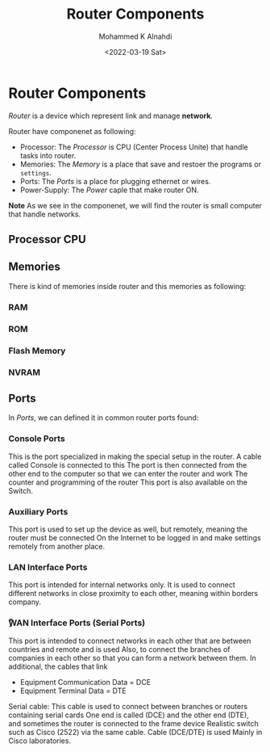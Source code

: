 #+TITLE: Router Components
#+Author: Mohammed K Alnahdi
#+Email: mohammed.alnahdi1991@gmail.com
#+Date: <2022-03-19 Sat>

* Router Components
/Router/ is a device which represent link and manage *network*.

Router have componenet as following:

    - Processor:
      The /Processor/ is CPU (Center Process Unite) that handle tasks into router.
    - Memories:
      The /Memory/ is a place that save and restoer the programs or ~settings~.
    - Ports:
      The /Ports/ is a place for plugging ethernet or wires.
    - Power-Supply:
      The /Power/ caple that make router ON.

**Note**
As we see in the componenet, we will find the router is small computer that handle networks.

** Processor CPU

** Memories
There is kind of memories inside router and this memories as following:

*** RAM

*** ROM

*** Flash Memory

*** NVRAM

** Ports
In /Ports/, we can defined it in common router ports found:

*** Console Ports
This is the port specialized in making the special setup in the router. A cable called Console is connected to this The port is then connected from the other end to the computer so that we can enter the router and work The counter and programming of the router This port is also available on the Switch.

*** Auxiliary Ports
This port is used to set up the device as well, but remotely, meaning the router must be connected On the Internet to be logged in and make settings remotely from another place.

*** LAN Interface Ports
This port is intended for internal networks only. It is used to connect different networks in close proximity to each other, meaning within borders company.

*** ًِWAN Interface Ports (Serial Ports)
This port is intended to connect networks in each other that are between countries and remote and is used Also, to connect the branches of companies in each other so that you can form a network between them.
In additional, the cables that link
    - ‫‪Equipment‬‬ ‫‪Communication‬‬ ‫‪Data‬‬ ‫=‬ ‫‪DCE‬‬
    - ‫‪Equipment‬‬ ‫‪Terminal‬‬ ‫‪Data‬‬ ‫=‬ ‫‪DTE‬‬

Serial cable: This cable is used to connect between branches or routers containing serial cards One end is called (DCE) and the other end (DTE), and sometimes the router is connected to the frame device Realistic switch such as Cisco (2522) via the same cable. Cable (DCE/DTE) is used Mainly in Cisco laboratories.
